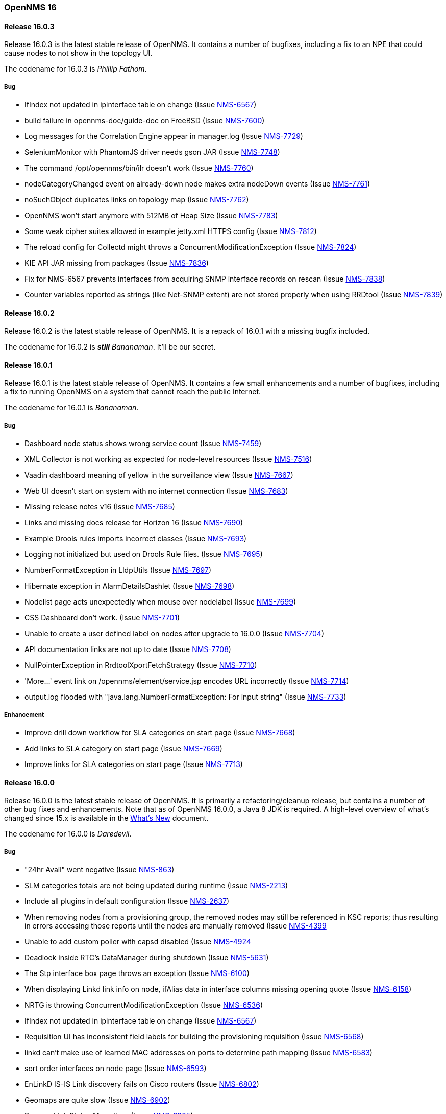 [releasenotes-16]
=== OpenNMS 16

[releasenotes-changelog-16.0.3]
==== Release 16.0.3

Release 16.0.3 is the latest stable release of OpenNMS.  It contains a number of bugfixes, including a fix
to an NPE that could cause nodes to not show in the topology UI.

The codename for 16.0.3 is _Phillip Fathom_.

===== Bug

* IfIndex not updated in ipinterface table on change (Issue http://issues.opennms.org/browse/NMS-6567[NMS-6567])
* build failure in opennms-doc/guide-doc on FreeBSD (Issue http://issues.opennms.org/browse/NMS-7600[NMS-7600])
* Log messages for the Correlation Engine appear in manager.log (Issue http://issues.opennms.org/browse/NMS-7729[NMS-7729])
* SeleniumMonitor with PhantomJS driver needs gson JAR (Issue http://issues.opennms.org/browse/NMS-7748[NMS-7748])
* The command /opt/opennms/bin/ilr doesn't work (Issue http://issues.opennms.org/browse/NMS-7760[NMS-7760])
* nodeCategoryChanged event on already-down node makes extra nodeDown events (Issue http://issues.opennms.org/browse/NMS-7761[NMS-7761])
* noSuchObject duplicates links on topology map (Issue http://issues.opennms.org/browse/NMS-7762[NMS-7762])
* OpenNMS won't start anymore with 512MB of Heap Size (Issue http://issues.opennms.org/browse/NMS-7783[NMS-7783])
* Some weak cipher suites allowed in example jetty.xml HTTPS config (Issue http://issues.opennms.org/browse/NMS-7812[NMS-7812])
* The reload config for Collectd might throws a ConcurrentModificationException (Issue http://issues.opennms.org/browse/NMS-7824[NMS-7824])
* KIE API JAR missing from packages (Issue http://issues.opennms.org/browse/NMS-7836[NMS-7836])
* Fix for NMS-6567 prevents interfaces from acquiring SNMP interface records on rescan (Issue http://issues.opennms.org/browse/NMS-7838[NMS-7838])
* Counter variables reported as strings (like Net-SNMP extent) are not stored properly when using RRDtool (Issue http://issues.opennms.org/browse/NMS-7839[NMS-7839])

[releasenotes-changelog-16.0.2]
==== Release 16.0.2

Release 16.0.2 is the latest stable release of OpenNMS.  It is a repack of 16.0.1 with a missing bugfix included.

The codename for 16.0.2 is **__still__** _Bananaman_.  It'll be our secret.

[releasenotes-changelog-16.0.1]
==== Release 16.0.1

Release 16.0.1 is the latest stable release of OpenNMS.  It contains a few small enhancements and a number of bugfixes, including
a fix to running OpenNMS on a system that cannot reach the public Internet.

The codename for 16.0.1 is _Bananaman_.

===== Bug

* Dashboard node status shows wrong service count (Issue http://issues.opennms.org/browse/NMS-7459[NMS-7459])
* XML Collector is not working as expected for node-level resources (Issue http://issues.opennms.org/browse/NMS-7516[NMS-7516])
* Vaadin dashboard meaning of yellow in the surveillance view (Issue http://issues.opennms.org/browse/NMS-7667[NMS-7667])
* Web UI doesn't start on system with no internet connection (Issue http://issues.opennms.org/browse/NMS-7683[NMS-7683])
* Missing release notes v16 (Issue http://issues.opennms.org/browse/NMS-7685[NMS-7685])
* Links and missing docs release for Horizon 16 (Issue http://issues.opennms.org/browse/NMS-7690[NMS-7690])
* Example Drools rules imports incorrect classes (Issue http://issues.opennms.org/browse/NMS-7693[NMS-7693])
* Logging not initialized but used on Drools Rule files. (Issue http://issues.opennms.org/browse/NMS-7695[NMS-7695])
* NumberFormatException in LldpUtils (Issue http://issues.opennms.org/browse/NMS-7697[NMS-7697])
* Hibernate exception in AlarmDetailsDashlet (Issue http://issues.opennms.org/browse/NMS-7698[NMS-7698])
* Nodelist page acts unexpectedly when mouse over nodelabel (Issue http://issues.opennms.org/browse/NMS-7699[NMS-7699])
* CSS Dashboard don't work. (Issue http://issues.opennms.org/browse/NMS-7701[NMS-7701])
* Unable to create a user defined label on nodes after upgrade to 16.0.0 (Issue http://issues.opennms.org/browse/NMS-7704[NMS-7704])
* API documentation links are not up to date (Issue http://issues.opennms.org/browse/NMS-7708[NMS-7708])
* NullPointerException in RrdtoolXportFetchStrategy (Issue http://issues.opennms.org/browse/NMS-7710[NMS-7710])
* 'More...' event link on /opennms/element/service.jsp encodes URL incorrectly (Issue http://issues.opennms.org/browse/NMS-7714[NMS-7714])
* output.log flooded with "java.lang.NumberFormatException: For input string" (Issue http://issues.opennms.org/browse/NMS-7733[NMS-7733])

===== Enhancement

* Improve drill down workflow for SLA categories on start page (Issue http://issues.opennms.org/browse/NMS-7668[NMS-7668])
* Add links to SLA category on start page (Issue http://issues.opennms.org/browse/NMS-7669[NMS-7669])
* Improve links for SLA categories on start page (Issue http://issues.opennms.org/browse/NMS-7713[NMS-7713])


[releasenotes-changelog-16.0.0]
==== Release 16.0.0

Release 16.0.0 is the latest stable release of OpenNMS.  It is primarily a refactoring/cleanup release, but contains a number
of other bug fixes and enhancements.  Note that as of OpenNMS 16.0.0, a Java 8 JDK is required.  A high-level overview of what's
changed since 15.x is available in the https://github.com/OpenNMS/opennms/blob/release-16.0.0/WHATSNEW.md[What's New] document.

The codename for 16.0.0 is _Daredevil_.

===== Bug
*  "24hr Avail" went negative (Issue http://issues.opennms.org/browse/NMS-863[NMS-863])
* SLM categories totals are not being updated during runtime (Issue http://issues.opennms.org/browse/NMS-2213[NMS-2213])
* Include all plugins in default configuration (Issue http://issues.opennms.org/browse/NMS-2637[NMS-2637])
* When removing nodes from a provisioning group, the removed nodes may still be referenced in KSC reports; thus resulting in errors accessing those reports until the nodes are manually removed (Issue http://issues.opennms.org/browse/NMS-4399[NMS-4399]
* Unable to add custom poller with capsd disabled (Issue http://issues.opennms.org/browse/NMS-4924[NMS-4924]
* Deadlock inside RTC's DataManager during shutdown (Issue http://issues.opennms.org/browse/NMS-5631[NMS-5631])
* The Stp interface box page throws an exception (Issue http://issues.opennms.org/browse/NMS-6100[NMS-6100])
* When displaying Linkd link info on node, ifAlias data in interface columns missing opening quote (Issue http://issues.opennms.org/browse/NMS-6158[NMS-6158])
* NRTG is throwing ConcurrentModificationException (Issue http://issues.opennms.org/browse/NMS-6536[NMS-6536])
* IfIndex not updated in ipinterface table on change (Issue http://issues.opennms.org/browse/NMS-6567[NMS-6567])
* Requisition UI has inconsistent field labels for building the provisioning requisition (Issue http://issues.opennms.org/browse/NMS-6568[NMS-6568])
* linkd can't make use of learned MAC addresses on ports to determine path mapping (Issue http://issues.opennms.org/browse/NMS-6583[NMS-6583])
* sort order interfaces on node page (Issue http://issues.opennms.org/browse/NMS-6593[NMS-6593])
* EnLinkD IS-IS Link discovery fails on Cisco routers (Issue http://issues.opennms.org/browse/NMS-6802[NMS-6802])
* Geomaps are quite slow (Issue http://issues.opennms.org/browse/NMS-6902[NMS-6902])
* Remove Link Status Menu Item (Issue http://issues.opennms.org/browse/NMS-6905[NMS-6905])
* lldpchassisid not properly decoded for DragonWave in Enhanced Linkd Lldp node discovery (Issue http://issues.opennms.org/browse/NMS-6912[NMS-6912])
* test failure: org.opennms.netmgt.provision.detector.SmtpDetectorTest (Issue http://issues.opennms.org/browse/NMS-6972[NMS-6972])
* Link Status Provider is still an option for older Linkd Topology Provider (Issue http://issues.opennms.org/browse/NMS-6974[NMS-6974])
* Java 8 build fails some tests (Issue http://issues.opennms.org/browse/NMS-7029[NMS-7029])
* MAC 00:00:00:00:00:00 should be treated as null (Issue http://issues.opennms.org/browse/NMS-7089[NMS-7089])
* IpNetToMedia Table: Manage duplicated ip address (Issue http://issues.opennms.org/browse/NMS-7090[NMS-7090])
* Toggle icons on Node List Page are too small on resolutions greater than Full HD (Issue http://issues.opennms.org/browse/NMS-7096[NMS-7096])
* Geo-Maps running on a server without internet connection breaks the UI for valid nodes. (Issue http://issues.opennms.org/browse/NMS-7148[NMS-7148])
* Alarms dashlet: "ago" and node label columns can overlap when tiled (Issue http://issues.opennms.org/browse/NMS-7175[NMS-7175])
* LLdp link discovery: lldpRemLocalPortNum value 0 (Issue http://issues.opennms.org/browse/NMS-7183[NMS-7183])
* LldpHelper decode exception (Issue http://issues.opennms.org/browse/NMS-7184[NMS-7184])
* Remove the logging directories from the DEB package (Issue http://issues.opennms.org/browse/NMS-7192[NMS-7192])
* Switch direction to zoom in and out in the topology (Issue http://issues.opennms.org/browse/NMS-7207[NMS-7207])
* Change filterfavorites.filter to 'text' SQL data type (Issue http://issues.opennms.org/browse/NMS-7251[NMS-7251])
* Enhanced Linkd inserts wrong Local Port bridge number (Issue http://issues.opennms.org/browse/NMS-7294[NMS-7294])
* Java environment in Debian has to be configured twice (Issue http://issues.opennms.org/browse/NMS-7320[NMS-7320])
* Database Report "Response time by node" Not Working. (Issue http://issues.opennms.org/browse/NMS-7337[NMS-7337])
* IllegalArgumentException on ipnettomediatable (Issue http://issues.opennms.org/browse/NMS-7358[NMS-7358])
* No CDP neighbors on a topological map (Issue http://issues.opennms.org/browse/NMS-7362[NMS-7362])
* ACLs ineffective in geographic map (Issue http://issues.opennms.org/browse/NMS-7372[NMS-7372])
* Unable to display performance data from Host Resource processor table (Issue http://issues.opennms.org/browse/NMS-7379[NMS-7379])
* KSC Reports with non-existing resources generate exceptions on the WebUI (Issue http://issues.opennms.org/browse/NMS-7400[NMS-7400])
* Title information on the node detail page are confusing (Issue http://issues.opennms.org/browse/NMS-7410[NMS-7410])
* Double footer in resource graph page (Issue http://issues.opennms.org/browse/NMS-7412[NMS-7412])
* Normalize the HTTP Host Header with the new HttpClientWrapper (Issue http://issues.opennms.org/browse/NMS-7432[NMS-7432])
* Disabling Notifd crashes webUI (Issue http://issues.opennms.org/browse/NMS-7434[NMS-7434])
* JRB to RRD converter no longer compiles (Issue http://issues.opennms.org/browse/NMS-7456[NMS-7456])
* Reload Collectd and Pollerd Configuration without restart OpenNMS (Issue http://issues.opennms.org/browse/NMS-7466[NMS-7466])
* Path Outage severity is not indicated in Web UI (Issue http://issues.opennms.org/browse/NMS-7467[NMS-7467])
* DrayTek Vigor2820 Series agent bug: zero-length IpAddress instance ID (Issue http://issues.opennms.org/browse/NMS-7481[NMS-7481])
* queued creates its own category for loggings (Issue http://issues.opennms.org/browse/NMS-7485[NMS-7485])
* SNMP version syntax inconsistent across components (Issue http://issues.opennms.org/browse/NMS-7518[NMS-7518])
* Surveillance View configuration is no longer dynamic (Issue http://issues.opennms.org/browse/NMS-7531[NMS-7531])
* EventconfFactoryTest fails with no events eventconf.xml (Issue http://issues.opennms.org/browse/NMS-7533[NMS-7533])
* Vaadin SV on index page not fitting to view (Issue http://issues.opennms.org/browse/NMS-7537[NMS-7537])
* Vaadin:Dashboard SV dashlet no longer indicate context of other dashlets (Issue http://issues.opennms.org/browse/NMS-7543[NMS-7543])
* NPE on admin/notification/noticeWizard/chooseUeis.jsp (Issue http://issues.opennms.org/browse/NMS-7549[NMS-7549])
* Smoke test is failing with the new dashboard (Issue http://issues.opennms.org/browse/NMS-7554[NMS-7554])
* gui and maps does not display lldp and cdp links (Issue http://issues.opennms.org/browse/NMS-7563[NMS-7563])
* Dashboard Auto-Refresh runs JVM out of memory (Full-GC) (Issue http://issues.opennms.org/browse/NMS-7570[NMS-7570])
* The XSD for the SNMP Hardware Inventory Provisioning Adapter is not included on the RPM/DEB packages. (Issue http://issues.opennms.org/browse/NMS-7576[NMS-7576])
* Search by foreignSource or severityLabel doesn't work on Geo Maps (Issue http://issues.opennms.org/browse/NMS-7577[NMS-7577])
* List of service names in the requisition editor should be pulled from the poller conifguration instead of capsd (Issue http://issues.opennms.org/browse/NMS-7590[NMS-7590])
* Tog depth for VmwareMonitor and VmwareCimMonitor is wront (Issue http://issues.opennms.org/browse/NMS-7597[NMS-7597])
* Varbinddecodes are being ignored on Notifications (Issue http://issues.opennms.org/browse/NMS-7598[NMS-7598])
* Some parameters logged out of order since slf4j conversion (Issue http://issues.opennms.org/browse/NMS-7603[NMS-7603])
* Replace PermGen VM arguments with Metaspace equivalents (Issue http://issues.opennms.org/browse/NMS-7604[NMS-7604])
* Remote Poller throws ClassNotFound Exception when loading config (Issue http://issues.opennms.org/browse/NMS-7610[NMS-7610])
* RPM dependency for JDK 8 is wrong (Issue http://issues.opennms.org/browse/NMS-7615[NMS-7615])
* Compass can't make a POST request from FILE URLs in some cases (Issue http://issues.opennms.org/browse/NMS-7616[NMS-7616])
* Test failure: org.opennms.netmgt.provision.service.Nms5414Test (Issue http://issues.opennms.org/browse/NMS-7617[NMS-7617])
* Scrolling issue (Issue http://issues.opennms.org/browse/NMS-7620[NMS-7620])
* Memory leak in RTC (Issue http://issues.opennms.org/browse/NMS-7622[NMS-7622])
* The PSM doesn't work with IPv6 addresses if the ${ipaddr} placeholder is used on host or virtual-host (Issue http://issues.opennms.org/browse/NMS-7626[NMS-7626])
* Timeline image links are not working with services containing spaces (Issue http://issues.opennms.org/browse/NMS-7629[NMS-7629])
* Database reports don't run in 16 (Issue http://issues.opennms.org/browse/NMS-7630[NMS-7630])
* Match event params for auto-ack of Notification (Issue http://issues.opennms.org/browse/NMS-7631[NMS-7631])
* include-url doesn't work on poller packages (Issue http://issues.opennms.org/browse/NMS-7633[NMS-7633])
* ClassCastException in BSFNotificationStrategy (Issue http://issues.opennms.org/browse/NMS-7634[NMS-7634])
* Node resources are deleted when provisiond aborts a scan (Issue http://issues.opennms.org/browse/NMS-7636[NMS-7636])
* Default date width in Database Reports is too small (Issue http://issues.opennms.org/browse/NMS-7637[NMS-7637])
* Test failure: testImportAddrThenChangeAddr (Issue http://issues.opennms.org/browse/NMS-7640[NMS-7640])
* The IP Interface page is blank. (Issue http://issues.opennms.org/browse/NMS-7641[NMS-7641])
* The global variable org.opennms.rrd.queuing.category is set to OpenNMS.Queued and should be queued (Issue http://issues.opennms.org/browse/NMS-7642[NMS-7642])
* Test failure: testSerialFailover (Issue http://issues.opennms.org/browse/NMS-7643[NMS-7643])
* Fixing Logging Prefix/Category on several classes (Issue http://issues.opennms.org/browse/NMS-7644[NMS-7644])
* Test failure: tryStatus (Issue http://issues.opennms.org/browse/NMS-7645[NMS-7645])
* XML data collection with HTTP POST requests is not working (Issue http://issues.opennms.org/browse/NMS-7650[NMS-7650])
* Improving exception handling on the XML Collector (Issue http://issues.opennms.org/browse/NMS-7651[NMS-7651])
* Vaadin surveillance view configuration doesn't work with Firefox (Issue http://issues.opennms.org/browse/NMS-7657[NMS-7657])
* Error in Debian/Ubuntu init script (Issue http://issues.opennms.org/browse/NMS-7658[NMS-7658])

===== Enhancement

* Add option to turn off snmp v3 passphrase clear text in log files (Issue http://issues.opennms.org/browse/NMS-1504[NMS-1504])
* Trapd is not able to process SNMPv3 INFORMs (Issue http://issues.opennms.org/browse/NMS-2995[NMS-2995])
* XMPP: Make SASL mechanism configurable (Issue http://issues.opennms.org/browse/NMS-4619[NMS-4619])
* Set vertex to focal point (Issue http://issues.opennms.org/browse/NMS-6442[NMS-6442])
* Drools Update to 6.0.1 Final (Issue http://issues.opennms.org/browse/NMS-6581[NMS-6581])
* PATCH -- Bridgewave Wireless Bridge (Issue http://issues.opennms.org/browse/NMS-6963[NMS-6963])
* Move RTC over to Spring and Hibernate (Issue http://issues.opennms.org/browse/NMS-7146[NMS-7146])
* Be able to set the rescanExisting flag when defining a scheduler task on provisiond-configuration.xml (Issue http://issues.opennms.org/browse/NMS-7229[NMS-7229])
* add Siemens HiPath 3000 event files (Issue http://issues.opennms.org/browse/NMS-7310[NMS-7310])
* add Siemens HiPath 3000 HG1500 event files (Issue http://issues.opennms.org/browse/NMS-7311[NMS-7311])
* add Siemens HiPath 8000 / OpenScapeVoice event files (Issue http://issues.opennms.org/browse/NMS-7312[NMS-7312])
* Move notification status indicator to header (Issue http://issues.opennms.org/browse/NMS-7318[NMS-7318])
* Add pathOutageEnabled="false" to poller-configuration.xml by default (Issue http://issues.opennms.org/browse/NMS-7424[NMS-7424])
*  Change varchar to text for CDP and LLDP tables (Issue http://issues.opennms.org/browse/NMS-7441[NMS-7441])
* Update Smack API (Issue http://issues.opennms.org/browse/NMS-7453[NMS-7453])
* Update asciidoctor maven plugin from 1.5.0 to 1.5.2 (Issue http://issues.opennms.org/browse/NMS-7461[NMS-7461])
* Remove Capsd from OpenNMS (Issue http://issues.opennms.org/browse/NMS-7473[NMS-7473])
* Modify WebDetector/Monitor/Plugin/Client to expose ability to enable/disable certificate validation (Issue http://issues.opennms.org/browse/NMS-7474[NMS-7474])
* Add support for gzip compression on REST APIs (Issue http://issues.opennms.org/browse/NMS-7476[NMS-7476])
* Allow RRD data to be retrieved via REST (Issue http://issues.opennms.org/browse/NMS-7479[NMS-7479])
* Make resource data accessible through ReST (Issue http://issues.opennms.org/browse/NMS-7480[NMS-7480])
* The DefaultResourceDao loads all child resources when retrieving a specific resource by id (Issue http://issues.opennms.org/browse/NMS-7505[NMS-7505])
* Use the default threshold definition as a template when adding TriggeredUEI/RearmedUEI on thresholds through the WebUI (Issue http://issues.opennms.org/browse/NMS-7528[NMS-7528])
* Remove unnecessary output from opennms-doc module (Issue http://issues.opennms.org/browse/NMS-7579[NMS-7579])
* BSFMonitor creates a new BSFManager every poll which makes caching script engines ineffective (Issue http://issues.opennms.org/browse/NMS-7593[NMS-7593])
* SNMP interface RRD migrator should create and clean up backups interface-wise (Issue http://issues.opennms.org/browse/NMS-7595[NMS-7595])
* Create a ReST API to expose the available detectors/policies/categories/assets/services required to manipulate foreign sources (Issue http://issues.opennms.org/browse/NMS-7609[NMS-7609])
* Need upgrade task for collection strategy classes (Issue http://issues.opennms.org/browse/NMS-7612[NMS-7612])
* Create opennms.properties option to choose between new and old dashboard (Issue http://issues.opennms.org/browse/NMS-7619[NMS-7619])
* Deprecation of LinkD (Issue http://issues.opennms.org/browse/NMS-7632[NMS-7632])

===== Story

* Allow user to create and modify surveillance views (Issue http://issues.opennms.org/browse/NMS-7299[NMS-7299])
* Migrate Surveillance view GWT UI component to Vaadin (Issue http://issues.opennms.org/browse/NMS-7303[NMS-7303])
* Migrate Alarms GWT UI component to Vaadin (Issue http://issues.opennms.org/browse/NMS-7304[NMS-7304])
* Migrate Notifications GWT UI component to Vaadin (Issue http://issues.opennms.org/browse/NMS-7305[NMS-7305])
* Migrate Node Status component from GWT to Vaadin (Issue http://issues.opennms.org/browse/NMS-7306[NMS-7306])
* Migrate Resource Graph Viewer component from GWT to Vaadin (Issue http://issues.opennms.org/browse/NMS-7307[NMS-7307])
* Update user documentation (Issue http://issues.opennms.org/browse/NMS-7323[NMS-7323])
* Allow user to select surveillance view in the Dashboard (Issue http://issues.opennms.org/browse/NMS-7325[NMS-7325])
* Remove the GWT dashboard from the code base (Issue http://issues.opennms.org/browse/NMS-7326[NMS-7326])
* Remove "report-category" attribute (Issue http://issues.opennms.org/browse/NMS-7429[NMS-7429])
* Add surveillance view's name in the left header cell (Issue http://issues.opennms.org/browse/NMS-7430[NMS-7430])
* Add an option to disable "refreshing" (Issue http://issues.opennms.org/browse/NMS-7431[NMS-7431])
* Add preview window in config UI (Issue http://issues.opennms.org/browse/NMS-7469[NMS-7469])
* Icons for alarms and notifications (Issue http://issues.opennms.org/browse/NMS-7489[NMS-7489])
* Modal window to show node, alarm and notification details (Issue http://issues.opennms.org/browse/NMS-7490[NMS-7490])
* Admin configuration panel shows dashboard instead of surveillance view (Issue http://issues.opennms.org/browse/NMS-7491[NMS-7491])
* Allow to configure refresh time per surveillance view (Issue http://issues.opennms.org/browse/NMS-7492[NMS-7492])
* Rename the surveillance config panel link in Admin menu (Issue http://issues.opennms.org/browse/NMS-7530[NMS-7530])
* Dashboard Dashlet: Refresh indicator (Issue http://issues.opennms.org/browse/NMS-7540[NMS-7540])
* Vaadin Dashboard: Alarm Dashlet should have severity sorting by default (Issue http://issues.opennms.org/browse/NMS-7542[NMS-7542])

